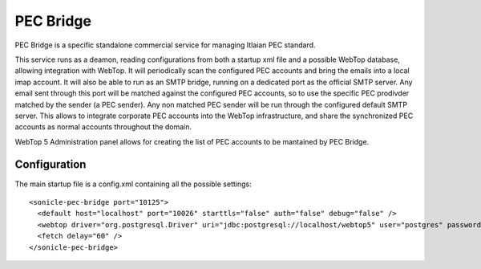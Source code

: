==========
PEC Bridge
==========

PEC Bridge is a specific standalone commercial service for managing Itlaian PEC standard.

This service runs as a deamon, reading configurations from both a startup xml file and a possible WebTop database, allowing integration with WebTop.
It will periodically scan the configured PEC accounts and bring the emails into a local imap account.
It will also be able to run as an SMTP bridge, running on a dedicated port as the official SMTP server.
Any email sent through this port will be matched against the configured PEC accounts, so to use the specific PEC prodivder matched by the sender (a PEC sender).
Any non matched PEC sender will be run through the configured default SMTP server.
This allows to integrate corporate PEC accounts into the WebTop infrastructure, and share the synchronized PEC accounts as normal accounts throughout the domain.

WebTop 5 Administration panel allows for creating the list of PEC accounts to be mantained by PEC Bridge.

Configuration
#############

The main startup file is a config.xml containing all the possible settings::

  <sonicle-pec-bridge port="10125">
    <default host="localhost" port="10026" starttls="false" auth="false" debug="false" />
    <webtop driver="org.postgresql.Driver" uri="jdbc:postgresql://localhost/webtop5" user="postgres" password="the-password" />
    <fetch delay="60" />
  </sonicle-pec-bridge>

